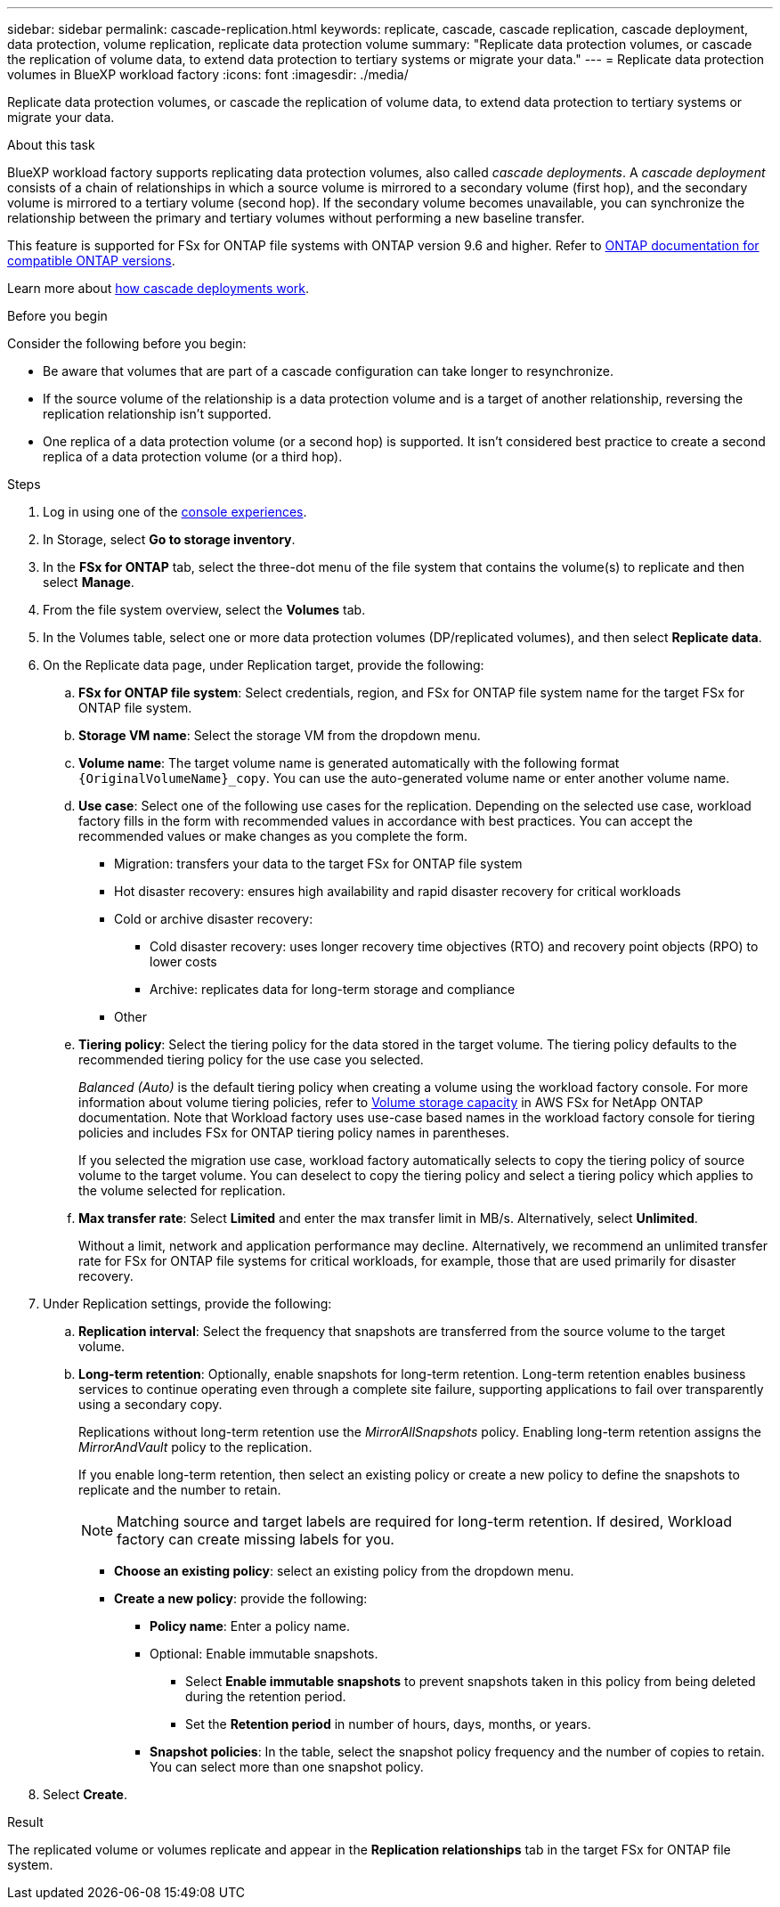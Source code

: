 ---
sidebar: sidebar
permalink: cascade-replication.html
keywords: replicate, cascade, cascade replication, cascade deployment, data protection, volume replication, replicate data protection volume
summary: "Replicate data protection volumes, or cascade the replication of volume data, to extend data protection to tertiary systems or migrate your data." 
---
= Replicate data protection volumes in BlueXP workload factory
:icons: font
:imagesdir: ./media/

[.lead]
Replicate data protection volumes, or cascade the replication of volume data, to extend data protection to tertiary systems or migrate your data. 

.About this task
BlueXP workload factory supports replicating data protection volumes, also called _cascade deployments_. A _cascade deployment_ consists of a chain of relationships in which a source volume is mirrored to a secondary volume (first hop), and the secondary volume is mirrored to a tertiary volume (second hop). If the secondary volume becomes unavailable, you can synchronize the relationship between the primary and tertiary volumes without performing a new baseline transfer.

This feature is supported for FSx for ONTAP file systems with ONTAP version 9.6 and higher. Refer to link:https://docs.netapp.com/us-en/ontap/data-protection/compatible-ontap-versions-snapmirror-concept.html#snapmirror-disaster-recovery-relationships[ONTAP documentation for compatible ONTAP versions^].

Learn more about link:https://docs.netapp.com/us-en/ontap/data-protection/supported-deployment-config-concept.html#how-cascade-deployments-work[how cascade deployments work^].

.Before you begin
Consider the following before you begin: 

* Be aware that volumes that are part of a cascade configuration can take longer to resynchronize.
* If the source volume of the relationship is a data protection volume and is a target of another relationship, reversing the replication relationship isn't supported.
* One replica of a data protection volume (or a second hop) is supported. It isn't considered best practice to create a second replica of a data protection volume (or a third hop). 

.Steps
. Log in using one of the link:https://docs.netapp.com/us-en/workload-setup-admin/console-experiences.html[console experiences^].
. In Storage, select *Go to storage inventory*. 
. In the *FSx for ONTAP* tab, select the three-dot menu of the file system that contains the volume(s) to replicate and then select *Manage*.
. From the file system overview, select the *Volumes* tab.
. In the Volumes table, select one or more data protection volumes (DP/replicated volumes), and then select *Replicate data*. 
. On the Replicate data page, under Replication target, provide the following: 
.. *FSx for ONTAP file system*: Select credentials, region, and FSx for ONTAP file system name for the target FSx for ONTAP file system.
.. *Storage VM name*: Select the storage VM from the dropdown menu.
.. *Volume name*: The target volume name is generated automatically with the following format `{OriginalVolumeName}_copy`. You can use the auto-generated volume name or enter another volume name. 
.. *Use case*: Select one of the following use cases for the replication. Depending on the selected use case, workload factory fills in the form with recommended values in accordance with best practices. You can accept the recommended values or make changes as you complete the form.  
* Migration: transfers your data to the target FSx for ONTAP file system
* Hot disaster recovery: ensures high availability and rapid disaster recovery for critical workloads
* Cold or archive disaster recovery: 
** Cold disaster recovery: uses longer recovery time objectives (RTO) and recovery point objects (RPO) to lower costs
** Archive: replicates data for long-term storage and compliance
* Other
.. *Tiering policy*: Select the tiering policy for the data stored in the target volume. The tiering policy defaults to the recommended tiering policy for the use case you selected.
+
_Balanced (Auto)_ is the default tiering policy when creating a volume using the workload factory console. For more information about volume tiering policies, refer to link:https://docs.aws.amazon.com/fsx/latest/ONTAPGuide/volume-storage-capacity.html#data-tiering-policy[Volume storage capacity^] in AWS FSx for NetApp ONTAP documentation. Note that Workload factory uses use-case based names in the workload factory console for tiering policies and includes FSx for ONTAP tiering policy names in parentheses.
+
If you selected the migration use case, workload factory automatically selects to copy the tiering policy of source volume to the target volume. You can deselect to copy the tiering policy and select a tiering policy which applies to the volume selected for replication. 

.. *Max transfer rate*: Select *Limited* and enter the max transfer limit in MB/s. Alternatively, select *Unlimited*. 
+
Without a limit, network and application performance may decline. Alternatively, we recommend an unlimited transfer rate for FSx for ONTAP file systems for critical workloads, for example, those that are used primarily for disaster recovery. 
. Under Replication settings, provide the following: 
.. *Replication interval*: Select the frequency that snapshots are transferred from the source volume to the target volume. 
.. *Long-term retention*: Optionally, enable snapshots for long-term retention. Long-term retention enables business services to continue operating even through a complete site failure, supporting applications to fail over transparently using a secondary copy.
+
Replications without long-term retention use the _MirrorAllSnapshots_ policy. Enabling long-term retention assigns the _MirrorAndVault_ policy to the replication.
+
If you enable long-term retention, then select an existing policy or create a new policy to define the snapshots to replicate and the number to retain. 
+
NOTE: Matching source and target labels are required for long-term retention. If desired, Workload factory can create missing labels for you. 
+
* *Choose an existing policy*: select an existing policy from the dropdown menu. 
* *Create a new policy*: provide the following: 
** *Policy name*: Enter a policy name.
** Optional: Enable immutable snapshots.
*** Select *Enable immutable snapshots* to prevent snapshots taken in this policy from being deleted during the retention period.
*** Set the *Retention period* in number of hours, days, months, or years. 
** *Snapshot policies*: In the table, select the snapshot policy frequency and the number of copies to retain. You can select more than one snapshot policy. 
. Select *Create*. 

.Result
The replicated volume or volumes replicate and appear in the *Replication relationships* tab in the target FSx for ONTAP file system.  

